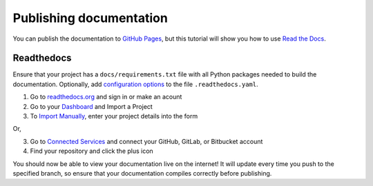Publishing documentation
========================

You can publish the documentation to `GitHub Pages <https://pages.github.com/>`_,
but this tutorial will show you how to use `Read the Docs <https://readthedocs.org/>`_.

Readthedocs
-----------

Ensure that your project has a ``docs/requirements.txt`` file with all
Python packages needed to build the documentation. Optionally, add
`configuration options <https://docs.readthedocs.io/en/stable/config-file/index.html>`_ 
to the file ``.readthedocs.yaml``.

1. Go to `readthedocs.org <https://readthedocs.org/>`_ and sign in or make an acount

2. Go to your `Dashboard <https://readthedocs.org/dashboard/>`_ and Import a Project

3. To `Import Manually <https://docs.readthedocs.io/en/stable/intro/import-guide.html#manually-import-your-docs>`_,
   enter your project details into the form

Or,

3. Go to `Connected Services <https://readthedocs.org/accounts/social/connections/>`_ and connect your
   GitHub, GitLab, or Bitbucket account

4. Find your repository and click the plus icon

You should now be able to view your documentation live on the internet!
It will update every time you push to the specified branch, so ensure
that your documentation compiles correctly before publishing.
